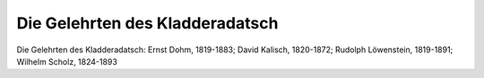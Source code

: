 Die Gelehrten des Kladderadatsch
================================

.. image:: FKladd1-small.jpg
   :alt:

Die Gelehrten des Kladderadatsch: Ernst Dohm, 1819-1883; David Kalisch, 1820-1872; Rudolph Löwenstein, 1819-1891; Wilhelm Scholz, 1824-1893

.. rst-class:: source

  (Die Gartenlaube. Leipzig 1867, S. 205.)
